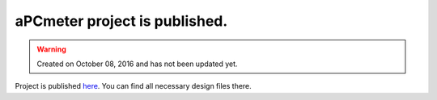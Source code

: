 aPCmeter project is published.
==============================

.. warning::
	Created on October 08, 2016 and has not been updated yet.

Project is published `here <http://www.alperyazar.com/r/aPCmeter>`__. You can find all necessary design files there.
